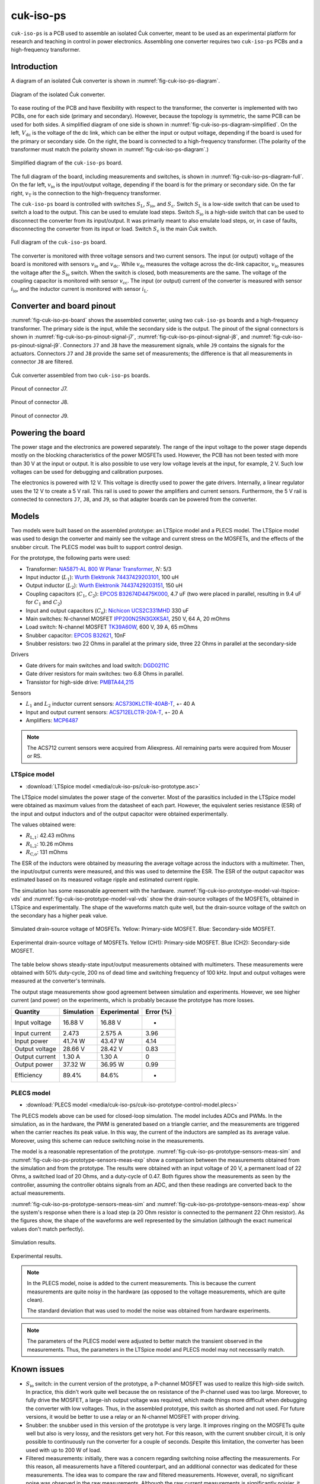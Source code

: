 .. _sec-cuk-iso-ps:

cuk-iso-ps
======================

``cuk-iso-ps`` is a PCB used to assemble an isolated Ćuk converter, meant to be used as an experimental platform for research and teaching in control in power electronics. Assembling  one converter requires two ``cuk-iso-ps`` PCBs and a high-frequency transformer.  

Introduction
------------

A diagram of an isolated Ćuk converter is shown in :numref:`fig-cuk-iso-ps-diagram`.

.. figure:: media/cuk-iso-ps/cuk-iso-diagram.svg
   :name: fig-cuk-iso-ps-diagram
   :scale: 110%
   :align: center
   :alt: Diagram of the isolated Ćuk.
   
   Diagram of the isolated Ćuk converter.

To ease routing of the PCB and have flexibility with respect to the transformer, the converter is implemented with two PCBs, one for each side (primary and secondary). However, because the topology is symmetric, the same PCB can be used for both sides. A simplified diagram of one side is shown in :numref:`fig-cuk-iso-ps-diagram-simplified`. On the left, :math:`V_\text{dc}` is the voltage of the dc link, which can be either the input or output voltage, depending if the board is used for the primary or secondary side. On the right, the board is connected to a high-frequency transformer. (The polarity of the transformer must match the polarity shown in :numref:`fig-cuk-iso-ps-diagram`.)

.. figure:: media/cuk-iso-ps/cuk-iso-diagram-simplified.svg
   :name: fig-cuk-iso-ps-diagram-simplified
   :scale: 110%
   :align: center
   :alt: Simplified diagram of ``cuk-iso-ps``.
   
   Simplified diagram of the ``cuk-iso-ps`` board.

The full diagram of the board, including measurements and switches, is shown in :numref:`fig-cuk-iso-ps-diagram-full`. On the far left, :math:`v_\text{io}` is the input/output voltage, depending if the board is for the primary or secondary side. On the far right, :math:`v_\text{T}` is the connection to the high-frequency transformer. 

The ``cuk-iso-ps`` board is controlled with switches :math:`S_\text{L}`, :math:`S_\text{io}`, and :math:`S_\text{c}`. Switch :math:`S_\text{L}` is a low-side switch that can be used to switch a load to the output. This can be used to emulate load steps. Switch :math:`S_\text{io}` is a high-side switch that can be used to disconnect the converter from its input/output. It was primarily meant to also emulate load steps, or, in case of faults, disconnecting the converter from its input or load. Switch :math:`S_\text{c}` is the main Ćuk switch.

.. figure:: media/cuk-iso-ps/cuk-iso-diagram-full.svg
   :name: fig-cuk-iso-ps-diagram-full
   :scale: 110%
   :align: center
   :alt: Full diagram of ``cuk-iso-ps``.
   
   Full diagram of the ``cuk-iso-ps`` board.

The converter is monitored with three voltage sensors and two current sensors. The input (or output) voltage of the board is monitored with sensors :math:`v_\text{io}` and :math:`v_\text{dc}`. While :math:`v_\text{dc}` measures the voltage across the dc-link capacitor, :math:`v_\text{io}` measures the voltage after the :math:`S_\text{io}` switch. When the switch is closed, both measurements are the same. The voltage of the coupling capacitor is monitored with sensor :math:`v_\text{cc}`. The input (or output) current of the converter is measured with sensor :math:`i_\text{io}`, and the inductor current is monitored with sensor :math:`i_\text{L}`.

Converter and board pinout
--------------------------

:numref:`fig-cuk-iso-ps-board` shows the assembled converter, using two ``cuk-iso-ps`` boards and a high-frequency transformer. The primary side is the input, while the secondary side is the output. The pinout of the signal connectors is shown in :numref:`fig-cuk-iso-ps-pinout-signal-j7`, :numref:`fig-cuk-iso-ps-pinout-signal-j8`, and :numref:`fig-cuk-iso-ps-pinout-signal-j9`. Connectors ``J7`` and ``J8`` have the measurement signals, while  ``J9`` contains the signals for the actuators. Connectors ``J7`` and ``J8`` provide the same set of measurements; the difference is that all measurements in connector ``J8`` are filtered. 

.. figure:: media/cuk-iso-ps/board.svg
   :name: fig-cuk-iso-ps-board
   :scale: 12%
   :align: center
   :alt: Cuk converter assembled from two ``cuk-iso-ps`` boards.
   
   Ćuk converter assembled from two ``cuk-iso-ps`` boards.

.. figure:: media/cuk-iso-ps/pinout-signal-j7.svg
   :name: fig-cuk-iso-ps-pinout-signal-j7
   :scale: 50%
   :align: center
   :alt: Pinout of connector J7.
   
   Pinout of connector J7.


.. figure:: media/cuk-iso-ps/pinout-signal-j8.svg
   :name: fig-cuk-iso-ps-pinout-signal-j8
   :scale: 50%
   :align: center
   :alt: Pinout of connector J8.
   
   Pinout of connector J8.


.. figure:: media/cuk-iso-ps/pinout-signal-j9.svg
   :name: fig-cuk-iso-ps-pinout-signal-j9
   :scale: 50%
   :align: center
   :alt: Pinout of connector J9.
   
   Pinout of connector J9.


Powering the board
------------------

The power stage and the electronics are powered separately. The range of the input voltage to the power stage depends mostly on the blocking characteristics of the power MOSFETs used.  However, the PCB has not been tested with more than 30 V at the input or output. It is also possible to use very low voltage levels at the input, for example, 2 V. Such low voltages can be used for debugging and calibration purposes.

The electronics is powered with 12 V. This voltage is directly used to power the gate drivers. Internally, a linear regulator uses the 12 V to create a 5 V rail. This rail is used to power the amplifiers and current sensors. Furthermore, the 5 V rail is connected to connectors ``J7``, ``J8``, and ``J9``, so that adapter boards can be powered from the converter. 


Models
------

Two models were built based on the assembled prototype: an LTSpice model and a PLECS model. The LTSpice model was used to design the converter and mainly see the voltage and current stress on the MOSFETs, and the effects of the snubber circuit. The PLECS model was built to support control design.

For the prototype, the following parts were used:

- Transformer: `NA5871-AL 800 W Planar Transformer <https://www.coilcraft.com/en-us/products/transformers/planar-transformers/planar/na5871/>`_, :math:`N`: 5/3
- Input inductor (:math:`L_1`): `Wurth Elektronik 74437429203101 <https://de.rs-online.com/web/p/smd-induktivitat/2585656?gb=b>`_, 100 uH
- Output inductor (:math:`L_2`): `Wurth Elektronik 74437429203151 <https://de.rs-online.com/web/p/smd-induktivitat/2585656?gb=b>`_, 150 uH
- Coupling capacitors (:math:`C_1`, :math:`C_2`): `EPCOS B32674D4475K000 <https://de.rs-online.com/web/p/folienkondensatoren/8829367?gb=b>`_, 4.7 uF (two were placed in parallel, resulting in 9.4 uF for  :math:`C_1` and :math:`C_2`)
- Input and output capacitors (:math:`C_\text{o}`): `Nichicon UCS2C331MHD <https://de.rs-online.com/web/p/aluminium-elektrolytkondensatoren/7152192?gb=b>`_ 330 uF
- Main switches: N-channel MOSFET `IPP200N25N3GXKSA1 <https://de.rs-online.com/web/p/mosfet/7545500?gb=s>`_, 250 V, 64 A, 20 mOhms
- Load switch: N-channel MOSFET `TK39A60W <https://de.rs-online.com/web/p/mosfet/8962366?gb=s>`_, 600 V, 39 A, 65 mOhms
- Snubber capacitor: `EPCOS B32621 <https://de.rs-online.com/web/p/folienkondensatoren/8961584?gb=b>`_, 10nF
- Snubber resistors: two 22 Ohms in parallel at the primary side, three 22 Ohms in parallel at the secondary-side

Drivers

- Gate drivers for main switches and load switch: `DGD0211C <https://www.diodes.com/assets/Datasheets/DGD0211C.pdf>`_
- Gate driver resistors for main switches: two 6.8 Ohms in parallel.
- Transistor for high-side drive: `PMBTA44,215 <https://de.rs-online.com/web/p/bipolare-transistoren/8015675?gb=b>`_

Sensors

- :math:`L_1` and :math:`L_2` inductor current sensors: `ACS730KLCTR-40AB-T <https://www.mouser.de/ProductDetail/Allegro-MicroSystems/ACS730KLCTR-40AB-T?qs=pUKx8fyJudBionxJgUyS8Q%3D%3D>`_, +- 40 A
- Input and output current sensors: `ACS712ELCTR-20A-T <https://www.mouser.de/ProductDetail/Allegro-MicroSystems/ACS712ELCTR-20A-T?qs=pUKx8fyJudBUdhIPMFjOBQ%3D%3D>`_, +- 20 A
- Amplifiers: `MCP6487 <https://www.microchip.com/en-us/product/mcp6487>`_

.. note::
   
   The ACS712 current sensors were acquired from Aliexpress. All remaining parts were acquired from Mouser or RS.


LTSpice model
^^^^^^^^^^^^^

- :download:`LTSpice model <media/cuk-iso-ps/cuk-iso-prototype.asc>`

The LTSpice model simulates the power stage of the converter. Most of the parasitics included in the LTSpice model were obtained as maximum values from the datasheet of each part. However, the equivalent series resistance (ESR) of the input and output inductors and of the output capacitor were obtained experimentally.

The values obtained were:

- :math:`R_\text{L,1}`: 42.43 mOhms
- :math:`R_\text{L,2}`: 10.26 mOhms
- :math:`R_\text{C,o}`: 131 mOhms

The ESR of the inductors were obtained by measuring the average voltage across the inductors with a multimeter. Then, the input/output currents were measured, and this was used to determine the ESR. The ESR of the output capacitor was estimated based on its measured voltage ripple and estimated current ripple.

The simulation has some reasonable agreement with the hardware. :numref:`fig-cuk-iso-prototype-model-val-ltspice-vds` and :numref:`fig-cuk-iso-prototype-model-val-vds` show the drain-source voltages of the MOSFETs, obtained in LTSpice and experimentally. The shape of the waveforms match quite well, but the drain-source voltage of the switch on the secondary has a higher peak value.

.. figure:: media/cuk-iso-ps/cuk-iso-prototype-model-val-ltspice-vds.png
   :name: fig-cuk-iso-prototype-model-val-ltspice-vds
   :scale: 20%
   :align: center
   :alt: Vds LTSpice cuk iso
   
   Simulated drain-source voltage of MOSFETs. Yellow: Primary-side MOSFET. Blue: Secondary-side MOSFET.

.. figure:: media/cuk-iso-ps/cuk-iso-prototype-model-val-vds.png
   :name: fig-cuk-iso-prototype-model-val-vds
   :scale: 20%
   :align: center
   :alt: Vds experimental cuk iso
   
   Experimental drain-source voltage of MOSFETs. Yellow (CH1): Primary-side MOSFET. Blue (CH2): Secondary-side MOSFET.

The table below shows steady-state input/output measurements obtained with multimeters. These measurements were obtained with 50% duty-cycle, 200 ns of dead time and switching frequency of 100 kHz. Input and output voltages were measured at the converter's terminals. 

The output stage measurements show good agreement between simulation and  experiments. However, we see higher current (and power) on the experiments, which is probably because the prototype has more losses. 

================== =========== ============ =========
Quantity           Simulation  Experimental Error (%)
================== =========== ============ =========
Input voltage        16.88 V     16.88 V          -    
Input current        2.473       2.575 A      3.96  
Input power         41.74 W     43.47 W     4.14   
Output voltage      28.66 V     28.42 V      0.83   
Output current     1.30 A       1.30 A       0    
Output power       37.32 W      36.95 W     0.99   
Efficiency          89.4%       84.6%         -  
================== =========== ============ =========

PLECS model
^^^^^^^^^^^

- :download:`PLECS model <media/cuk-iso-ps/cuk-iso-prototype-control-model.plecs>`

The PLECS models above can be used for closed-loop simulation. The model includes ADCs and PWMs. In the simulation, as in the hardware, the PWM is generated based on a triangle carrier, and the measurements are triggered when the carrier reaches its peak value. In this way, the current of the inductors are sampled as its average value. Moreover, using this scheme can reduce switching noise in the measurements. 

The model is a reasonable representation of the prototype. :numref:`fig-cuk-iso-ps-prototype-sensors-meas-sim` and :numref:`fig-cuk-iso-ps-prototype-sensors-meas-exp` show a comparison between the measurements obtained from the simulation and from the prototype. The results were obtained with an input voltage of 20 V, a permanent load of 22 Ohms, a switched load of 20 Ohms, and a duty-cycle of 0.47. Both figures show the measurements as seen by the controller, assuming the controller obtains signals from an ADC, and then these readings are converted back to the actual measurements. 

:numref:`fig-cuk-iso-ps-prototype-sensors-meas-sim` and :numref:`fig-cuk-iso-ps-prototype-sensors-meas-exp` show the system's response when there is a load step (a 20 Ohm resistor is connected to the permanent 22 Ohm resistor). As the figures show, the shape of the waveforms are well represented by the simulation (although the exact numerical values don't match perfectly).

.. figure:: media/cuk-iso-ps/cuk-iso-prototype-sensors-meas-sim.png
   :name: fig-cuk-iso-ps-prototype-sensors-meas-sim
   :scale: 28%
   :align: center
   :alt: Open-loop simulated measurements
   
   Simulation results.

.. figure:: media/cuk-iso-ps/cuk-iso-prototype-sensors-meas-exp.png
   :name: fig-cuk-iso-ps-prototype-sensors-meas-exp
   :scale: 28%
   :align: center
   :alt: Open-loop experimental measurements
   
   Experimental results.

.. note::
   
   In the PLECS model, noise is added to the current measurements. This is because the current measurements are quite noisy in the hardware (as opposed to the voltage measurements, which are quite clean). 
   
   The standard deviation that was used to model the noise was obtained from hardware experiments.

.. note::
   
   The parameters of the PLECS model were adjusted to better match the transient observed in the measurements. Thus, the parameters in the LTSpice model and PLECS model may not necessarily match.


Known issues
------------

* :math:`S_\text{io}` switch: in the current version of the prototype, a P-channel MOSFET was used to realize this high-side switch. In practice, this didn't work quite well because the on resistance of the P-channel used was too large. Moreover, to fully drive the MOSFET, a large-ish output voltage was required, which made things more difficult when debugging the converter with low voltages. Thus, in the assembled prototype, this switch as shorted and not used. For future versions, it would be better to use a relay or an N-channel MOSFET with proper driving.
  
* Snubber: the snubber used in this version of the prototype is very large. It improves ringing on the MOSFETs quite well but also is very lossy, and the resistors get very hot. For this reason, with the current snubber circuit, it is only possible to continuously run the converter for a couple of seconds. Despite this limitation, the converter has been used with up to 200 W of load.

* Filtered measurements: initially, there was a concern regarding switching noise affecting the measurements. For this reason, all measurements have a filtered counterpart, and an additional connector was dedicated for these measurements. The idea was to compare the raw and filtered measurements. However, overall, no significant noise was observed in the raw measurements. Although the raw current measurements is significantly noisier, it was within the levels expected from the current sensors. In a future version, the dedicated connector with filtered measurements can be removed. The raw or filtered signal can be routed to a single measurements connector, and the measurement that goes to the connector can be selected with a jumper.


Additional notes
----------------

* A dead-time of 200 ns seemed to improve :math:`V_\text{DS}` on the primary. With 100 ns, ringing on :math:`V_\text{DS}` got worse, with 200 ns it got much better. Increasing beyond 200 ns did not improve much (however, it seems like the losses were lower as the dead time increased)

Fabrication files
-----------------

To get the gerber files used to fabricate the converter, checkout commit ``7783b334fa4f7df7ff749daa6876e2eef62db06c``, and find the files under ``cuk-iso-ps/gerber``.
